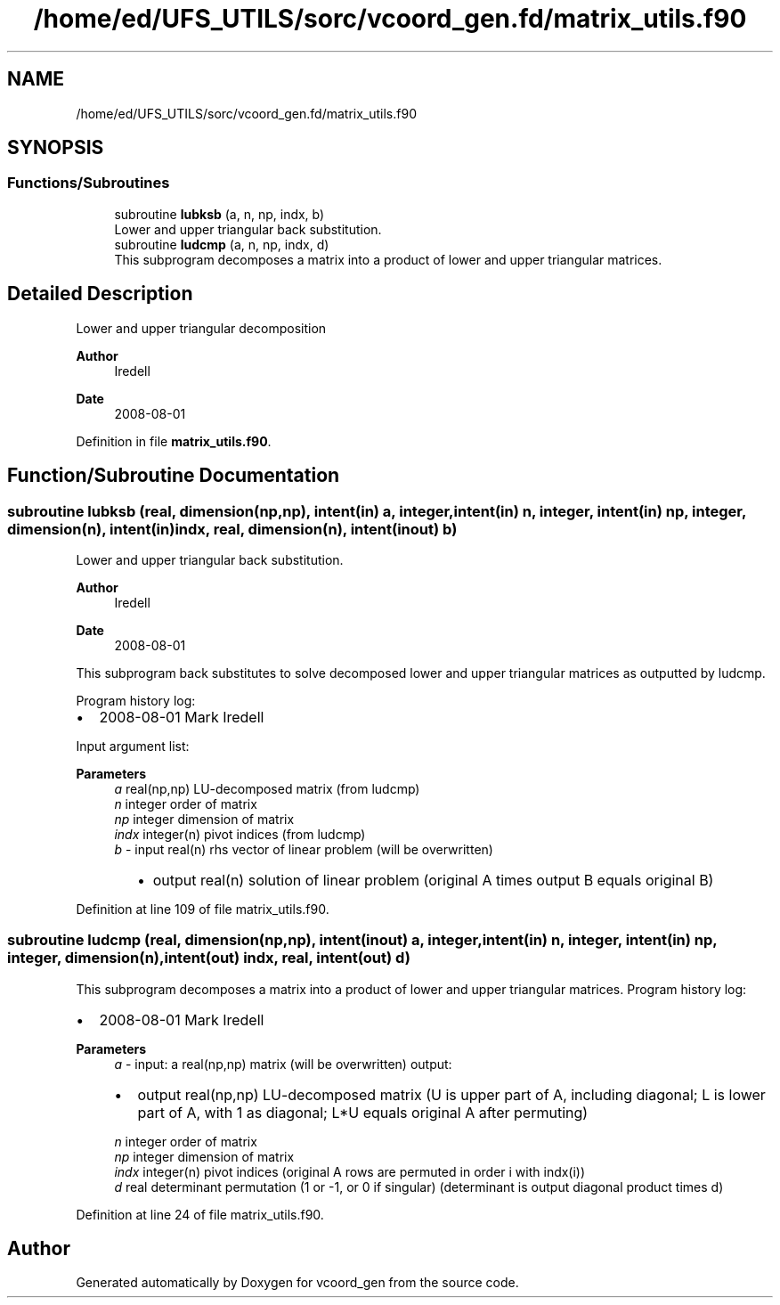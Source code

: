 .TH "/home/ed/UFS_UTILS/sorc/vcoord_gen.fd/matrix_utils.f90" 3 "Thu Mar 11 2021" "Version 1.0.0" "vcoord_gen" \" -*- nroff -*-
.ad l
.nh
.SH NAME
/home/ed/UFS_UTILS/sorc/vcoord_gen.fd/matrix_utils.f90
.SH SYNOPSIS
.br
.PP
.SS "Functions/Subroutines"

.in +1c
.ti -1c
.RI "subroutine \fBlubksb\fP (a, n, np, indx, b)"
.br
.RI "Lower and upper triangular back substitution\&. "
.ti -1c
.RI "subroutine \fBludcmp\fP (a, n, np, indx, d)"
.br
.RI "This subprogram decomposes a matrix into a product of lower and upper triangular matrices\&. "
.in -1c
.SH "Detailed Description"
.PP 
Lower and upper triangular decomposition 
.PP
\fBAuthor\fP
.RS 4
Iredell 
.RE
.PP
\fBDate\fP
.RS 4
2008-08-01 
.RE
.PP

.PP
Definition in file \fBmatrix_utils\&.f90\fP\&.
.SH "Function/Subroutine Documentation"
.PP 
.SS "subroutine lubksb (real, dimension(np,np), intent(in) a, integer, intent(in) n, integer, intent(in) np, integer, dimension(n), intent(in) indx, real, dimension(n), intent(inout) b)"

.PP
Lower and upper triangular back substitution\&. 
.PP
\fBAuthor\fP
.RS 4
Iredell 
.RE
.PP
\fBDate\fP
.RS 4
2008-08-01
.RE
.PP
This subprogram back substitutes to solve decomposed lower and upper triangular matrices as outputted by ludcmp\&.
.PP
Program history log:
.IP "\(bu" 2
2008-08-01 Mark Iredell
.PP
Input argument list: 
.PP
\fBParameters\fP
.RS 4
\fIa\fP real(np,np) LU-decomposed matrix (from ludcmp) 
.br
\fIn\fP integer order of matrix 
.br
\fInp\fP integer dimension of matrix 
.br
\fIindx\fP integer(n) pivot indices (from ludcmp) 
.br
\fIb\fP - input real(n) rhs vector of linear problem (will be overwritten)
.IP "  \(bu" 4
output real(n) solution of linear problem (original A times output B equals original B) 
.PP
.RE
.PP

.PP

.PP
Definition at line 109 of file matrix_utils\&.f90\&.
.SS "subroutine ludcmp (real, dimension(np,np), intent(inout) a, integer, intent(in) n, integer, intent(in) np, integer, dimension(n), intent(out) indx, real, intent(out) d)"

.PP
This subprogram decomposes a matrix into a product of lower and upper triangular matrices\&. Program history log:
.IP "\(bu" 2
2008-08-01 Mark Iredell
.PP
.PP
\fBParameters\fP
.RS 4
\fIa\fP - input: a real(np,np) matrix (will be overwritten) output:
.IP "\(bu" 2
output real(np,np) LU-decomposed matrix (U is upper part of A, including diagonal; L is lower part of A, with 1 as diagonal; L*U equals original A after permuting) 
.PP
.br
\fIn\fP integer order of matrix 
.br
\fInp\fP integer dimension of matrix 
.br
\fIindx\fP integer(n) pivot indices (original A rows are permuted in order i with indx(i)) 
.br
\fId\fP real determinant permutation (1 or -1, or 0 if singular) (determinant is output diagonal product times d) 
.RE
.PP

.PP
Definition at line 24 of file matrix_utils\&.f90\&.
.SH "Author"
.PP 
Generated automatically by Doxygen for vcoord_gen from the source code\&.
